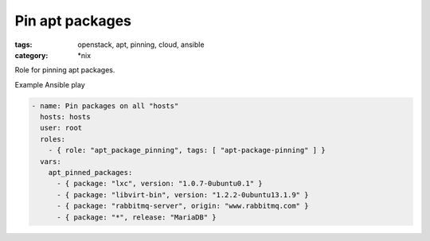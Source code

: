 Pin apt packages
################
:tags: openstack, apt, pinning, cloud, ansible
:category: \*nix

Role for pinning apt packages.

Example Ansible play

.. code-block:: yaml

    - name: Pin packages on all "hosts"
      hosts: hosts
      user: root
      roles:
        - { role: "apt_package_pinning", tags: [ "apt-package-pinning" ] }
      vars:
        apt_pinned_packages:
          - { package: "lxc", version: "1.0.7-0ubuntu0.1" }
          - { package: "libvirt-bin", version: "1.2.2-0ubuntu13.1.9" }
          - { package: "rabbitmq-server", origin: "www.rabbitmq.com" }
          - { package: "*", release: "MariaDB" }
